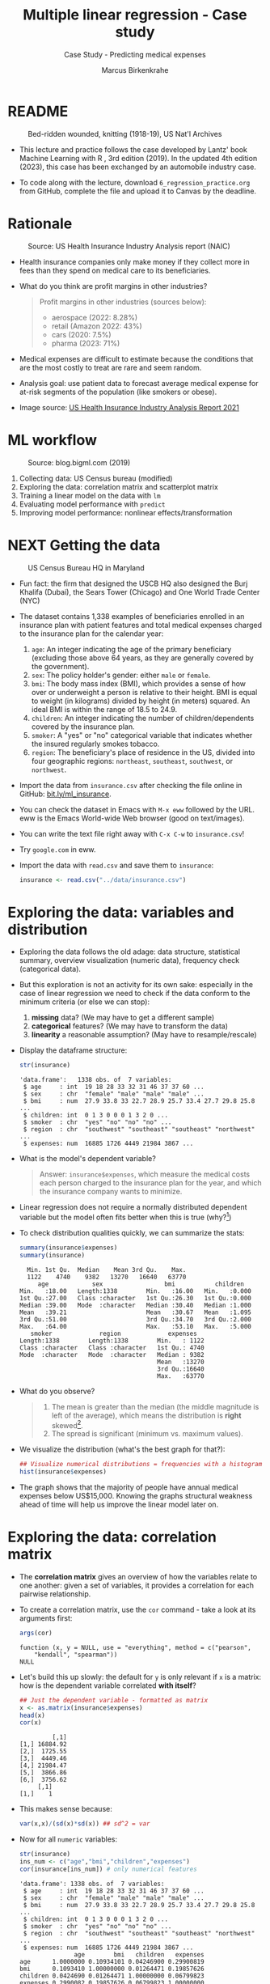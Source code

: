 #+TITLE: Multiple linear regression - Case study
#+AUTHOR: Marcus Birkenkrahe
#+SUBTITLE: Case Study - Predicting medical expenses
#+STARTUP: overview hideblocks indent inlineimages
#+OPTIONS: toc:nil num:nil ^:nil
#+PROPERTY: header-args:R :session *R* :results output :exports both :noweb yes
* README
#+attr_latex: :width 400px
#+caption: Bed-ridden wounded, knitting (1918-19), US Nat'l Archives
[[../img/6_hospital.jpg]]

- This lecture and practice follows the case developed by Lantz' book
  Machine Learning with R , 3rd edition (2019). In the updated 4th
  edition (2023), this case has been exchanged by an automobile
  industry case.

- To code along with the lecture, download ~6_regression_practice.org~
  from GitHub, complete the file and upload it to Canvas by the
  deadline.

* Rationale
#+attr_latex: :width 400px
#+caption: Source: Peter G Peterson foundation (01/30/2023)
[[../img/6_medical.jpg]] [[../img/6_cost.jpg]]

#+attr_latex: :width 400px
#+caption: Source: US Health Insurance Industry Analysis report (NAIC)
[[../img/6_profits.png]]

- Health insurance companies only make money if they collect more in
  fees than they spend on medical care to its beneficiaries.

- What do you think are profit margins in other industries?
  #+begin_quote
  Profit margins in other industries (sources below):
  - aerospace (2022: 8.28%)
  - retail (Amazon 2022: 43%)
  - cars (2020: 7.5%)
  - pharma (2023: 71%)
  #+end_quote

- Medical expenses are difficult to estimate because the conditions
  that are the most costly to treat are rare and seem random.

- Analysis goal: use patient data to forecast average medical expense
  for at-risk segments of the population (like smokers or obese).

- Image source: [[https://content.naic.org/sites/default/files/2021-Annual-Health-Insurance-Industry-Analysis-Report.pdf][US Health Insurance Industry Analysis Report 2021]]

* ML workflow
#+attr_latex: :width 400px
#+caption: Source: blog.bigml.com (2019)
[[../img/6_workflow.png]]

1) Collecting data: US Census bureau (modified)
2) Exploring the data: correlation matrix and scatterplot matrix
3) Training a linear model on the data with ~lm~
4) Evaluating model performance with ~predict~
5) Improving model performance: nonlinear effects/transformation

* NEXT Getting the data
#+attr_latex: :width 400px
#+caption: US Census Bureau HQ in Maryland
[[../img/6_census.jpg]]

- Fun fact: the firm that designed the USCB HQ also designed the Burj
  Khalifa (Dubai), the Sears Tower (Chicago) and One World Trade
  Center (NYC)

- The dataset contains 1,338 examples of beneficiaries enrolled in an
  insurance plan with patient features and total medical expenses
  charged to the insurance plan for the calendar year:
  1) ~age~: An integer indicating the age of the primary beneficiary
     (excluding those above 64 years, as they are generally covered by
     the government).
  2) ~sex~: The policy holder's gender: either ~male~ or ~female~.
  3) ~bmi~: The body mass index (BMI), which provides a sense of how over
     or underweight a person is relative to their height. BMI is equal
     to weight (in kilograms) divided by height (in meters) squared. An
     ideal BMI is within the range of 18.5 to 24.9.
  4) ~children~: An integer indicating the number of children/dependents
     covered by the insurance plan.
  5) ~smoker~: A "yes" or "no" categorical variable that indicates
     whether the insured regularly smokes tobacco.
  6) ~region~: The beneficiary's place of residence in the US, divided
     into four geographic regions: ~northeast~, ~southeast~, ~southwest~, or
     ~northwest~.

- Import the data from ~insurance.csv~ after checking the file online in
  GitHub: [[https://bit.ly/ml_insurance][bit.ly/ml_insurance]].

- You can check the dataset in Emacs with ~M-x eww~ followed by the
  URL. eww is the Emacs World-wide Web browser (good on text/images).

- You can write the text file right away with ~C-x C-w~ to
  ~insurance.csv~!

- Try ~google.com~ in eww.

- Import the data with ~read.csv~ and save them to ~insurance~:
  #+begin_src R :results silent
    insurance <- read.csv("../data/insurance.csv")
  #+end_src

* Exploring the data: variables and distribution

- Exploring the data follows the old adage: data structure,
  statistical summary, overview visualization (numeric data),
  frequency check (categorical data).

- But this exploration is not an activity for its own sake: especially
  in the case of linear regression we need to check if the data
  conform to the minimum criteria (or else we can stop):
  1) *missing* data? (We may have to get a different sample)
  2) *categorical* features? (We may have to transform the data)
  3) *linearity* a reasonable assumption? (May have to resample/rescale)

- Display the dataframe structure:
  #+begin_src R
    str(insurance)
  #+end_src

  #+RESULTS:
  : 'data.frame':	1338 obs. of  7 variables:
  :  $ age     : int  19 18 28 33 32 31 46 37 37 60 ...
  :  $ sex     : chr  "female" "male" "male" "male" ...
  :  $ bmi     : num  27.9 33.8 33 22.7 28.9 25.7 33.4 27.7 29.8 25.8 ...
  :  $ children: int  0 1 3 0 0 0 1 3 2 0 ...
  :  $ smoker  : chr  "yes" "no" "no" "no" ...
  :  $ region  : chr  "southwest" "southeast" "southeast" "northwest" ...
  :  $ expenses: num  16885 1726 4449 21984 3867 ...

- What is the model's dependent variable?
  #+begin_quote
  Answer: ~insurance$expenses~, which measure the medical costs each
  person charged to the insurance plan for the year, and which the
  insurance company wants to minimize.
  #+end_quote
- Linear regression does not require a normally distributed dependent
  variable but the model often fits better when this is true (why?[fn:1])

- To check distribution qualities quickly, we can summarize the stats:
  #+begin_src R
    summary(insurance$expenses)
    summary(insurance)
  #+end_src

  #+RESULTS:
  #+begin_example
     Min. 1st Qu.  Median    Mean 3rd Qu.    Max. 
     1122    4740    9382   13270   16640   63770
        age            sex                 bmi           children    
   Min.   :18.00   Length:1338        Min.   :16.00   Min.   :0.000  
   1st Qu.:27.00   Class :character   1st Qu.:26.30   1st Qu.:0.000  
   Median :39.00   Mode  :character   Median :30.40   Median :1.000  
   Mean   :39.21                      Mean   :30.67   Mean   :1.095  
   3rd Qu.:51.00                      3rd Qu.:34.70   3rd Qu.:2.000  
   Max.   :64.00                      Max.   :53.10   Max.   :5.000  
      smoker             region             expenses    
   Length:1338        Length:1338        Min.   : 1122  
   Class :character   Class :character   1st Qu.: 4740  
   Mode  :character   Mode  :character   Median : 9382  
                                         Mean   :13270  
                                         3rd Qu.:16640  
                                         Max.   :63770
  #+end_example

- What do you observe?
  #+begin_quote
  1) The mean is greater than the median (the middle magnitude is left
     of the average), which means the distribution is *right*
     skewed[fn:2].
  2) The spread is significant (minimum vs. maximum values).
  #+end_quote  

- We visualize the distribution (what's the best graph for that?):
  #+begin_src R :results graphics file :file ../img/6_hist.png
    ## Visualize numerical distributions = frequencies with a histogram
    hist(insurance$expenses)
  #+end_src

  #+RESULTS:
  [[file:../img/6_hist.png]]

- The graph shows that the majority of people have annual medical
  expenses below US$15,000. Knowing the graphs structural weakness
  ahead of time will help us improve the linear model later on.

* Exploring the data: correlation matrix

- The *correlation matrix* gives an overview of how the variables relate
  to one another: given a set of variables, it provides a correlation
  for each pairwise relationship.

- To create a correlation matrix, use the ~cor~ command - take a look at
  its arguments first:
  #+begin_src R
    args(cor)
  #+end_src

  #+RESULTS:
  : function (x, y = NULL, use = "everything", method = c("pearson", 
  :     "kendall", "spearman")) 
  : NULL

- Let's build this up slowly: the default for ~y~ is only relevant if ~x~
  is a matrix: how is the dependent variable correlated *with itself*?
  #+begin_src R
    ## Just the dependent variable - formatted as matrix
    x <- as.matrix(insurance$expenses)
    head(x)
    cor(x)
  #+end_src

  #+RESULTS:
  :          [,1]
  : [1,] 16884.92
  : [2,]  1725.55
  : [3,]  4449.46
  : [4,] 21984.47
  : [5,]  3866.86
  : [6,]  3756.62
  :      [,1]
  : [1,]    1

- This makes sense because:
  #+begin_src R
    var(x,x)/(sd(x)*sd(x)) ## sd^2 = var
  #+end_src

- Now for all ~numeric~ variables:
  #+begin_src R
    str(insurance)
    ins_num <- c("age","bmi","children","expenses")
    cor(insurance[ins_num]) # only numerical features   
  #+end_src  

  #+RESULTS:
  #+begin_example
  'data.frame':	1338 obs. of  7 variables:
   $ age     : int  19 18 28 33 32 31 46 37 37 60 ...
   $ sex     : chr  "female" "male" "male" "male" ...
   $ bmi     : num  27.9 33.8 33 22.7 28.9 25.7 33.4 27.7 29.8 25.8 ...
   $ children: int  0 1 3 0 0 0 1 3 2 0 ...
   $ smoker  : chr  "yes" "no" "no" "no" ...
   $ region  : chr  "southwest" "southeast" "southeast" "northwest" ...
   $ expenses: num  16885 1726 4449 21984 3867 ...
                 age        bmi   children   expenses
  age      1.0000000 0.10934101 0.04246900 0.29900819
  bmi      0.1093410 1.00000000 0.01264471 0.19857626
  children 0.0424690 0.01264471 1.00000000 0.06799823
  expenses 0.2990082 0.19857626 0.06799823 1.00000000
  #+end_example

- What do we learn? 
  #+begin_quote
    1) the diagonal of the correlation matrix is always 1 (a variable
       is always perfectly correlated with itself: ~cor(x,x) = 1~).
    2) the matrix transpose is identical to itself (correlation is
       symmetrical: ~cor(x,y) = cor(y,x)~).
    3) None of the correlations is strong (i.e. we need them all).
    4) ~age~ and ~bmi~ are weakly positively correlated: as you age, your
       BMI slightly increases.
    5) Expenses go up with age, body mass, and number of children.
  #+end_quote

* Exploring the data: scatterplot matrix

- A /scatterplot matrix/ or /pair plot/ shows the relationship of each
  variable with every other as a graph.

- You can feed the whole dataframe into the generic ~plot~ function:
  #+begin_src R :results graphics file :file ../img/6_plot.png
    plot(insurance)
  #+end_src

  #+RESULTS:
  [[file:../img/6_plot.png]]

- However, ~plot~ does not distinguish between numeric and categorical
  variables, and a scatterplot is meaningless for the latter.

- An alternative is ~graphics::pairs~[fn:3]:
  #+begin_src R :results graphics file :file ../img/6_pairs.png
    pairs(insurance[ins_num]) ## ins_num <- c("age","children","bmi","expenses")
  #+end_src

  #+RESULTS:
  [[file:../img/6_pairs.png]]

- The intersection of each row and column holds the scatterplot of the
  variables indicated by the row and column pair: e.g. the plot in the
  2nd row and 2nd column shows ~age ~ bmi~ or "age" as a function of
  "bmi" - its transpose value shows ~bmi ~ age~.

- Do you notice any patterns in these plots?
  #+begin_quote
  1) Visible nearly straight lines in ~age ~ expenses~
  2) Two point clusters in ~bmi ~ expenses~
  3) Invisible structure in the ~age ~ bmi~ plot
  #+end_quote

- The ~pairs.panels~ function in the ~psych~ package contains more
  information:
  #+begin_src R :results graphics file :file ../img/pairs_panels.png
    library(psych)
    pairs.panels(insurance[ins_num])
  #+end_src

- What do you see?
  #+begin_quote
  1) The scatterplots above the diagonal are now a correlation matrix
  2) The diagonal shows histograms for the feature distributions with
     a density estimate (smoothing) to more clearly show profile.
  3) Each scatterplot shows a /correlation ellipse/ indicating spread:
     the more it is stretched, the stronger the correlation -
     e.g. ~children ~ bmi~ is almost round indicating that the number of
     children is largely independent of the BMI (and vice versa) = 0.01.
  4) The correlation ellipse for ~expenses ~ age~ is much more
     stretched: these features are more correlated = 0.30.
  5) The red dot at the center of the ellipsis is the mean value.
  6) The red curve drawn on the scatterplot is a ~loess curve~: the
     curves for ~children ~ age~ peaks around middle age: the oldest and
     youngest people in the sample have fewer children.
  #+end_quote

- The ~age ~ children~ trend is non-linear and cannot be seen in the
  correlations! (Unlike e.g. the ~age ~ bmi~ loess curve.) 

* Training a model on the data

- We use the generic ~lm~ function from ~stats~- check arguments:
  #+begin_src R
    args(lm)
  #+end_src

- Here's a syntax overview (Lantz, 2019):
  #+attr_latex: :width 400px
  [[../img/6_lm.png]]

- Uses the "formula" syntax - the independent variables can *all* be
  included with the ~.~ operator: ~lm(dep ~ ., data)~ or individually with
  the ~+~ operator.

- Just like seen in the ~glm~ example (logistic regression), you can
  include /interactions/ between independent variables with the ~*~
  operator to model the combined effect of two or more features.

- The following model relates the six independent variables to the
  total medical ~expenses~:
  #+begin_src R
    ins_model <- lm(expenses ~ . ,data = insurance)
  #+end_src

- To see the estimated \beta coefficients, print the model:
  #+begin_src R
    ins_model
  #+end_src

- The ~Intercept~ is the predicted value when the independent variables
  are zero (not realistic since living persons have BMI > 0, age > 0).

- The \beta coefficients indicate the estimated increase (slope) in
  expenses for an increase of one unit in each of the features,
  assuming all other values are held /constant/.

- For example: for each additional year of ~age~, we expect an average
  of ~256.8~ expense increase per year.

- The ~lm~ function automatically dummy-codes each ~factor~ type variable
  included, like ~sex~, ~smoker~ and ~region~ (split in four dummy variables).

- When adding dummy variables, one category is always left out as a
  reference category (e.g. ~sex=female~, ~region=northeast~): e.g. males
  have ~$131.4~ less medical expenses than females per year relatives to
  females[fn:4].

- Which ~region~ has the highest medical expenses?
  #+begin_quote
  The reference group - ~northeast~, because all other values are negative.
  #+end_quote

- In summary: old age, smoking and obesity can be linked to additional
  health issues, and additional family members may result in an
  increase. But how well is this model fitting the data?

* Evaluating model performance

- To evaluate model performance, we can use ~summary~:
  #+begin_src R
    summary(ins_model)
  #+end_src

- The *Residuals* give sumamry statistics: a residual is the true value
  minus the predicted value, the maximum error ~29981.7~ suggests that
  the model underperformed and under-predicted expenses by $30,000 for
  at least one observation.

- 50% of all errors fall between the 3rd and the 1st quartile,
  i.e. the majority of the predictions were between $2,850 over and
  $1,380 under the true value.

- For each coefficient, the ~p-value~ in the last column estimates
  statistical significance: small values suggest that the coeffcient
  is very unlikely to be zero (feature is related to the dependent
  variable). The stars ~***~ represent the significance level set
  beforehand. Few such terms would be cause for concern: the features
  wouldn't be very predictive of the outcome.

- The /multiple R-squared/ value (also called 'coefficient of
  determination') is a measure of how well the model as a whole
  explains the values of the dependent variable: the closer to 1 the
  better. A value of 0.75 means that the model explains 75% of the
  observed variation in the dependent variable.[fn:5]

- Given these three performance indicators - residual error, p-value
  and multiple R-squared value - the model performs fairly well. The
  large error maximum is worrying but consistent with what we know of
  medical expense data.
  
* TODO Bonus exercise: improving model performance

- Adding non-linear relationships
- Transform numeric variables to binary indicators
- Adding interaction effects

* TODO Glossary of code

| COMMAND | MEANING |
|---------+---------|
|         |         |

* TODO Summary
* TODO Solutions
* References

- Data: PacktPublishing (2019). Machine learning with R (3e). URL:
  [[https://github.com/PacktPublishing/Machine-Learning-with-R-Third-Edition/tree/master/Chapter06][github.com]].

- Lantz (2019). Machine learning with R (3e). Packt. URL:
  [[https://www.packtpub.com/product/machine-learning-with-r-third-edition/9781788295864][packtpub.com]].

- R Core Team (2022). R: A language and environment for statistical
  computing. R Foundation for Statistical Computing, Vienna, Austria.
  URL https://www.R-project.org/.

* Footnotes

[fn:5]The Adjusted R-Squared value corrects for models with many features. 

[fn:4]In R, the first ~level~ is taken as reference. You can use ~relevel~
to change this.

[fn:3]The result is the same as ~plot(insurance[ins_num])~ but ~pairs~
offers different customization options than the generic ~plot~ - see
~help(pairs)~.
 
[fn:2]The *skewedness* highlights the opposite of the maximum of the
points - a left/right leaning distribution is skewed to the
right/left, because the outlying points cause the problem in terms of
analysis: they are harder to distinguish and kind of "fall off the
end". Transformations will affect them more strongly.

[fn:1]Normal distribution means that standard stats (mean=expected
value=0, standard deviation=1 etc.) are known, in other words the
distribution is of known spread and centrality. This means we can
compare it better with other distributions (in fact, mapping on a
normal distribution is a way of ensuring comparability), and
deviations stand out more clearly, too.
